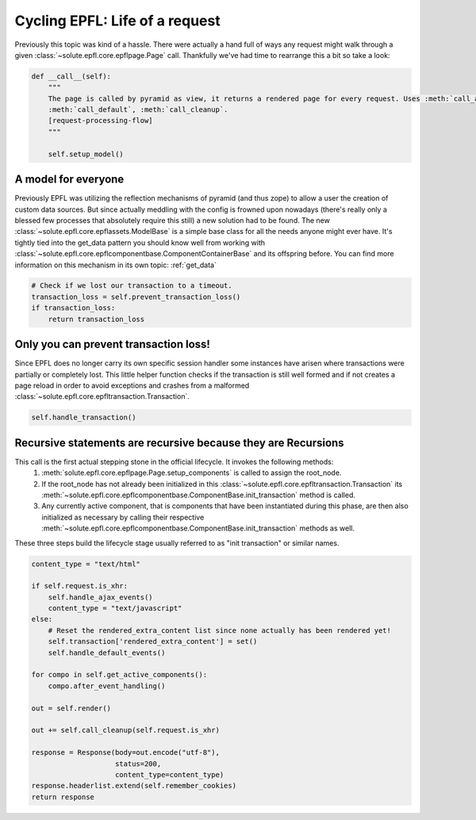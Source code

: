 .. cycling_epfl:

Cycling EPFL: Life of a request
===============================
Previously this topic was kind of a hassle. There were actually a hand full of ways any request might walk through a
given :class:`~solute.epfl.core.epflpage.Page` call. Thankfully we've had time to rearrange this a bit so take a look:

.. code-block:: python

    def __call__(self):
        """
        The page is called by pyramid as view, it returns a rendered page for every request. Uses :meth:`call_ajax`,
        :meth:`call_default`, :meth:`call_cleanup`.
        [request-processing-flow]
        """

        self.setup_model()

A model for everyone
--------------------
Previously EPFL was utilizing the reflection mechanisms of pyramid (and thus zope) to allow a user the creation of
custom data sources. But since actually meddling with the config is frowned upon nowadays (there's really only a blessed
few processes that absolutely require this still) a new solution had to be found. The new
:class:`~solute.epfl.core.epflassets.ModelBase` is a simple base class for all the needs anyone might ever have. It's
tightly tied into the get_data pattern you should know well from working with
:class:`~solute.epfl.core.epflcomponentbase.ComponentContainerBase` and its offspring before. You can find more
information on this mechanism in its own topic: :ref:`get_data`

.. code-block:: python

        # Check if we lost our transaction to a timeout.
        transaction_loss = self.prevent_transaction_loss()
        if transaction_loss:
            return transaction_loss


Only you can prevent transaction loss!
--------------------------------------
Since EPFL does no longer carry its own specific session handler some instances have arisen where transactions were
partially or completely lost. This little helper function checks if the transaction is still well formed and if not
creates a page reload in order to avoid exceptions and crashes from a malformed
:class:`~solute.epfl.core.epfltransaction.Transaction`.


.. code-block:: python

        self.handle_transaction()

Recursive statements are recursive because they are Recursions
--------------------------------------------------------------
This call is the first actual stepping stone in the official lifecycle. It invokes the following methods:
 1. :meth:`solute.epfl.core.epflpage.Page.setup_components` is called to assign the root_node.
 2. If the root_node has not already been initialized in this :class:`~solute.epfl.core.epfltransaction.Transaction`
    its :meth:`~solute.epfl.core.epflcomponentbase.ComponentBase.init_transaction` method is called.
 3. Any currently active component, that is components that have been instantiated during this phase, are then also
    initialized as necessary by calling their respective
    :meth:`~solute.epfl.core.epflcomponentbase.ComponentBase.init_transaction` methods as well.

These three steps build the lifecycle stage usually referred to as "init transaction" or similar names.

.. code-block:: python

        content_type = "text/html"

        if self.request.is_xhr:
            self.handle_ajax_events()
            content_type = "text/javascript"
        else:
            # Reset the rendered_extra_content list since none actually has been rendered yet!
            self.transaction['rendered_extra_content'] = set()
            self.handle_default_events()

        for compo in self.get_active_components():
            compo.after_event_handling()

        out = self.render()

        out += self.call_cleanup(self.request.is_xhr)

        response = Response(body=out.encode("utf-8"),
                            status=200,
                            content_type=content_type)
        response.headerlist.extend(self.remember_cookies)
        return response